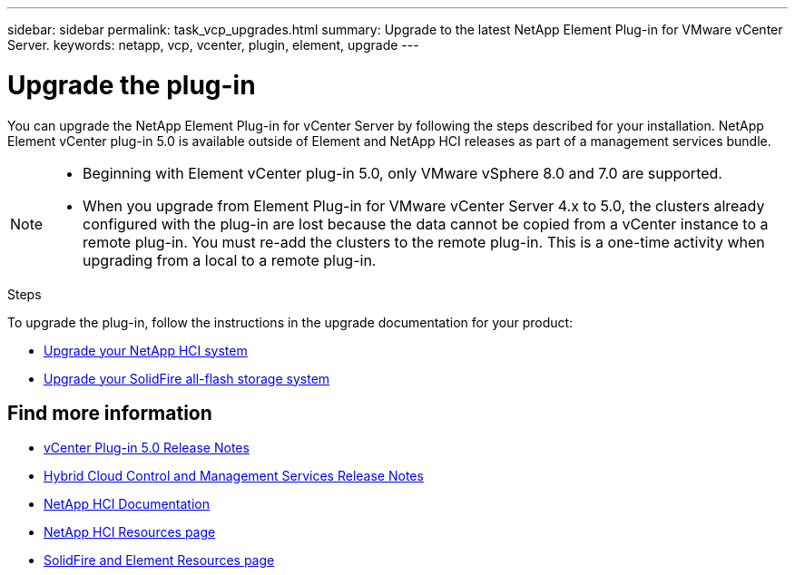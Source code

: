 ---
sidebar: sidebar
permalink: task_vcp_upgrades.html
summary: Upgrade to the latest NetApp Element Plug-in for VMware vCenter Server.
keywords: netapp, vcp, vcenter, plugin, element, upgrade
---

= Upgrade the plug-in
:hardbreaks:
:nofooter:
:icons: font
:linkattrs:
:imagesdir: ../media/

[.lead]
You can upgrade the NetApp Element Plug-in for vCenter Server by following the steps described for your installation. NetApp Element vCenter plug-in 5.0 is available outside of Element and NetApp HCI releases as part of a management services bundle.

[NOTE]
====
* Beginning with Element vCenter plug-in 5.0, only VMware vSphere 8.0 and 7.0 are supported. 
* When you upgrade from Element Plug-in for VMware vCenter Server 4.x to 5.0, the clusters already configured with the plug-in are lost because the data cannot be copied from a vCenter instance to a remote plug-in. You must re-add the clusters to the remote plug-in. This is a one-time activity when upgrading from a local to a remote plug-in.
====

.Steps
To upgrade the plug-in, follow the instructions in the upgrade documentation for your product:

* https://docs.netapp.com/us-en/hci/docs/task_vcp_upgrade_plugin.html[Upgrade your NetApp HCI system^]
* https://docs.netapp.com/us-en/element-software/upgrade/task_vcp_upgrade_plugin.html[Upgrade your SolidFire all-flash storage system^]

== Find more information
* https://library.netapp.com/ecm/ecm_download_file/ECMLP2884992[vCenter Plug-in 5.0 Release Notes^]
* https://kb.netapp.com/Advice_and_Troubleshooting/Data_Storage_Software/Management_services_for_Element_Software_and_NetApp_HCI/Management_Services_Release_Notes[Hybrid Cloud Control and Management Services Release Notes^]
*	https://docs.netapp.com/us-en/hci/index.html[NetApp HCI Documentation^]
*	http://mysupport.netapp.com/hci/resources[NetApp HCI Resources page^]
*	https://www.netapp.com/data-storage/solidfire/documentation[SolidFire and Element Resources page^]
